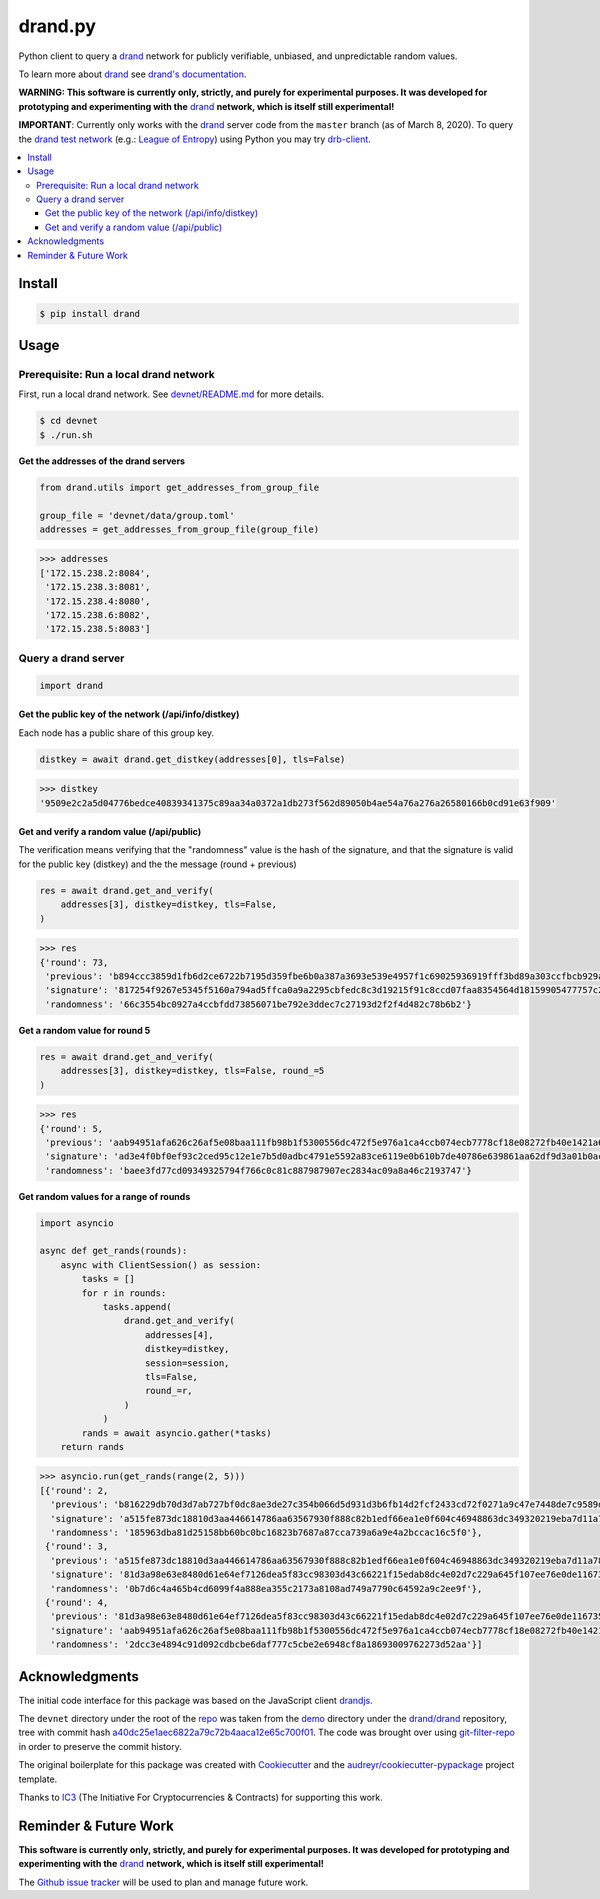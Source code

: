 drand.py
========

.. image:: https://img.shields.io/pypi/v/drand.svg
         :target: https://pypi.python.org/pypi/drand

.. image:: https://img.shields.io/travis/initc3/drand.py.svg
         :target: https://travis-ci.com/initc3/drand.py

.. image:: https://img.shields.io/codecov/c/github/initc3/drand.py
         :target: https://codecov.io/gh/initc3/drand.py
         :alt: Codecov

.. image:: https://readthedocs.org/projects/drandpy/badge/?version=latest
         :target: https://drandpy.readthedocs.io/en/latest/?badge=latest
         :alt: Documentation Status

.. image:: https://img.shields.io/badge/ic3-powered-9c2a4c
         :target: https://www.initc3.org/projects.html
         :alt: IC3 Powered

Python client to query a `drand`_ network for publicly verifiable,
unbiased, and unpredictable random values.

To learn more about `drand`_ see `drand's
documentation <https://github.com/drand/drand#documentation>`_.

**WARNING: This software is currently only, strictly, and purely for
experimental purposes. It was developed for prototyping and
experimenting with the** `drand`_ **network, which is itself still
experimental!**

**IMPORTANT**: Currently only works with the `drand`_ server code
from the ``master`` branch (as of March 8, 2020). To query the `drand
test network`_ (e.g.: `League of Entropy`_) using Python you may try
`drb-client`_.

.. contents::
    :local:
    :depth: 3


.. _install:

Install
-------
.. code-block:: shell

   $ pip install drand

.. _usage:

Usage
-----
Prerequisite: Run a local drand network
^^^^^^^^^^^^^^^^^^^^^^^^^^^^^^^^^^^^^^^
First, run a local drand network. See `devnet/README.md`_ for
more details.

.. code-block:: shell

   $ cd devnet
   $ ./run.sh

**Get the addresses of the drand servers**

.. code-block:: python

   from drand.utils import get_addresses_from_group_file

   group_file = 'devnet/data/group.toml'
   addresses = get_addresses_from_group_file(group_file)

.. code-block:: python

   >>> addresses
   ['172.15.238.2:8084',
    '172.15.238.3:8081',
    '172.15.238.4:8080',
    '172.15.238.6:8082',
    '172.15.238.5:8083']

Query a drand server
^^^^^^^^^^^^^^^^^^^^
.. code-block:: python

   import drand

Get the public key of the network (/api/info/distkey)
"""""""""""""""""""""""""""""""""""""""""""""""""""""
Each node has a public share of this group key.

.. code-block:: python

   distkey = await drand.get_distkey(addresses[0], tls=False)

.. code-block:: python

   >>> distkey
   '9509e2c2a5d04776bedce40839341375c89aa34a0372a1db273f562d89050b4ae54a76a276a26580166b0cd91e63f909'

Get and verify a random value (/api/public)
"""""""""""""""""""""""""""""""""""""""""""
The verification means verifying that the "randomness" value is
the hash of the signature, and that the signature is valid for the
public key (distkey) and the the message (round + previous)

.. code-block:: python

   res = await drand.get_and_verify(
       addresses[3], distkey=distkey, tls=False,
   )

.. code-block:: python

   >>> res
   {'round': 73,
    'previous': 'b894ccc3859d1fb6d2ce6722b7195d359fbe6b0a387a3693e539e4957f1c69025936919fff3bd89a303ccfbcb929aae10eb68172997bdc84ccc6295dd21903a77994a116e203514935e9e25bf3f830cb00e6546470260f9beab65a5e389050bd',
    'signature': '817254f9267e5345f5160a794ad5ffca0a9a2295cbfedc8c3d19215f91c8ccd07faa8354564d18159905477757c21f8a05140761ab5eb7b1d622ef5b62d64cdecf7f5c1e3d06d7ac016e16c4bfaddc4b27985625d32cd73e650e8fb7ea8dccf0',
    'randomness': '66c3554bc0927a4ccbfdd73856071be792e3ddec7c27193d2f2f4d482c78b6b2'}

**Get a random value for round 5**

.. code-block:: python

   res = await drand.get_and_verify(
       addresses[3], distkey=distkey, tls=False, round_=5
   )

.. code-block:: python

   >>> res
   {'round': 5,
    'previous': 'aab94951afa626c26af5e08baa111fb98b1f5300556dc472f5e976a1ca4ccb074ecb7778cf18e08272fb40e1421a630914fe178ff1353d1247f58ecf4b82c417a55b8867e1f6eca4ca4bc548db2c2d1ce31c52e34f97c7f001774dc3fb6f22d5',
    'signature': 'ad3e4f0bf0ef93c2ced95c12e1e7b5d0adbc4791e5592a83ce6119e0b610b7de40786e639861aa62df9d3a01b0ac50f90c84b1b20c5cc0662774c324f03fda0a69f0625a54a0c4c066f3b441cb33a8782f88d53861a5d4d8035a96488e340141',
    'randomness': 'baee3fd77cd09349325794f766c0c81c887987907ec2834ac09a8a46c2193747'}

**Get random values for a range of rounds**

.. code-block:: python

   import asyncio

   async def get_rands(rounds):
       async with ClientSession() as session:
           tasks = []
           for r in rounds:
               tasks.append(
                   drand.get_and_verify(
                       addresses[4],
                       distkey=distkey,
                       session=session,
                       tls=False,
                       round_=r,
                   )
               )
           rands = await asyncio.gather(*tasks)
       return rands

.. code-block:: python

   >>> asyncio.run(get_rands(range(2, 5)))
   [{'round': 2,
     'previous': 'b816229db70d3d7ab727bf0dc8ae3de27c354b066d5d931d3b6fb14d2fcf2433cd72f0271a9c47e7448de7c9589de2250d85ad444175cb616ca6fa0f6f0d376e608378c3688ee528631132c3c7928dfcec9f302a91daac51f1e87c98ebff78d5',
     'signature': 'a515fe873dc18810d3aa446614786aa63567930f888c82b1edf66ea1e0f604c46948863dc349320219eba7d11a784813152719f0d6d471a08227c27393d14eb02a8df7c18cb48f5df6918510948e6170922ad5164da0965c47b63ba80ee7a682',
     'randomness': '185963dba81d25158bb60bc0bc16823b7687a87cca739a6a9e4a2bccac16c5f0'},
    {'round': 3,
     'previous': 'a515fe873dc18810d3aa446614786aa63567930f888c82b1edf66ea1e0f604c46948863dc349320219eba7d11a784813152719f0d6d471a08227c27393d14eb02a8df7c18cb48f5df6918510948e6170922ad5164da0965c47b63ba80ee7a682',
     'signature': '81d3a98e63e8480d61e64ef7126dea5f83cc98303d43c66221f15edab8dc4e02d7c229a645f107ee76e0de11673569810f18fc6fd5d27e5a50aa0cbf95e90f1d6c750715a9e4b79ec8a5982421e2a324864d1471e36a0af3c773864923a3e3b4',
     'randomness': '0b7d6c4a465b4cd6099f4a888ea355c2173a8108ad749a7790c64592a9c2ee9f'},
    {'round': 4,
     'previous': '81d3a98e63e8480d61e64ef7126dea5f83cc98303d43c66221f15edab8dc4e02d7c229a645f107ee76e0de11673569810f18fc6fd5d27e5a50aa0cbf95e90f1d6c750715a9e4b79ec8a5982421e2a324864d1471e36a0af3c773864923a3e3b4',
     'signature': 'aab94951afa626c26af5e08baa111fb98b1f5300556dc472f5e976a1ca4ccb074ecb7778cf18e08272fb40e1421a630914fe178ff1353d1247f58ecf4b82c417a55b8867e1f6eca4ca4bc548db2c2d1ce31c52e34f97c7f001774dc3fb6f22d5',
     'randomness': '2dcc3e4894c91d092cdbcbe6daf777c5cbe2e6948cf8a18693009762273d52aa'}]

.. _acks:

Acknowledgments
---------------
The initial code interface for this package was based on the
JavaScript client `drandjs`_.

The ``devnet`` directory under the root of the `repo`_ was taken
from the `demo`_ directory under the `drand/drand`_ repository, tree
with commit hash `a40dc25e1aec6822a79c72b4aaca12e65c700f01`_. The
code was brought over using `git-filter-repo`_ in order to preserve the
commit history.

The original boilerplate for this package was created with
Cookiecutter_ and the `audreyr/cookiecutter-pypackage`_ project
template.

Thanks to `IC3`_ (The Initiative For Cryptocurrencies & Contracts) for
supporting this work.


Reminder & Future Work
----------------------
**This software is currently only, strictly, and purely for
experimental purposes. It was developed for prototyping and
experimenting with the** `drand`_ **network, which is itself still
experimental!**

The `Github issue tracker`_ will be used to plan and manage future
work.


.. _drand: https://github.com/drand/drand
.. _drand test network: https://drand.github.io/
.. _league of entropy: https://www.cloudflare.com/leagueofentropy/
.. _drb-client: https://github.com/Snawoot/drb-client
.. _devnet/README.md: https://github.com/initc3/drand.py/blob/master/devnet/README.md
.. _Cookiecutter: https://github.com/audreyr/cookiecutter
.. _`audreyr/cookiecutter-pypackage`: https://github.com/audreyr/cookiecutter-pypackage
.. _drandjs: https://github.com/drand/drandjs
.. _repo: https://github.com/initc3/drand.py
.. _git-filter-repo: https://github.com/newren/git-filter-repo
.. _demo: https://github.com/drand/drand/tree/a40dc25e1aec6822a79c72b4aaca12e65c700f01/demo
.. _drand/drand: https://github.com/drand/drand
.. _a40dc25e1aec6822a79c72b4aaca12e65c700f01: https://github.com/drand/drand/tree/a40dc25e1aec6822a79c72b4aaca12e65c700f01/demo
.. _Github issue tracker: https://github.com/initc3/drand.py/issues
.. _ic3: https://www.initc3.org/
